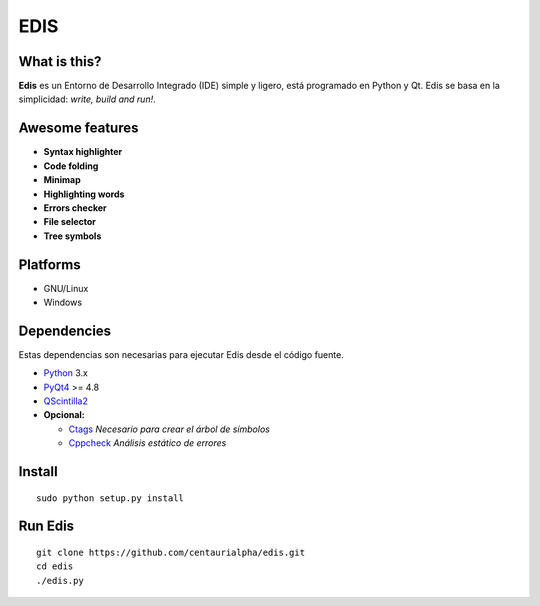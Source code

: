EDIS 
====
.. image:: https://img.shields.io/badge/Python-3-blue.svg?style=flat-square
     :target: https://python.org 
.. image:: https://img.shields.io/badge/PyQt-4-green.svg?style=flat-square
     :target: http://riverbankcomputing.co.uk/software/pyqt/intro 
.. image:: https://img.shields.io/badge/Licencia-GPLv3-red.svg?style=flat-square
     :target: http://gplv3.fsf.org
.. image:: https://img.shields.io/badge/build-passing-green.svg?style=flat-square

What is this?
-------------
**Edis** es un Entorno de Desarrollo Integrado (IDE) simple y ligero, está programado en Python y Qt. Edis se basa en la 
simplicidad: *write, build and run!*.

.. image:: ./src/images/edis_screenshot.png

Awesome features
----------------
* **Syntax highlighter**
* **Code folding**
* **Minimap**
* **Highlighting words**
* **Errors checker**
* **File selector**
* **Tree symbols**

Platforms
---------
* GNU/Linux
* Windows

Dependencies
------------
Estas dependencias son necesarias para ejecutar Edis desde el código fuente.

* `Python <https://python.org>`_ 3.x
* `PyQt4 <http://www.riverbankcomputing.co.uk/software/pyqt/intro>`_ >= 4.8
* `QScintilla2 <http://www.riverbankcomputing.com/software/qscintilla/intro>`_


* **Opcional:**
     
  * `Ctags <http://ctags.sourceforge.net/>`_ *Necesario para crear el árbol de símbolos*
  * `Cppcheck <http://cppcheck.sourceforge.net/>`_ *Análisis estático de errores*
     
Install
-------
::

   sudo python setup.py install

Run Edis
--------
::

     git clone https://github.com/centaurialpha/edis.git
     cd edis
     ./edis.py
